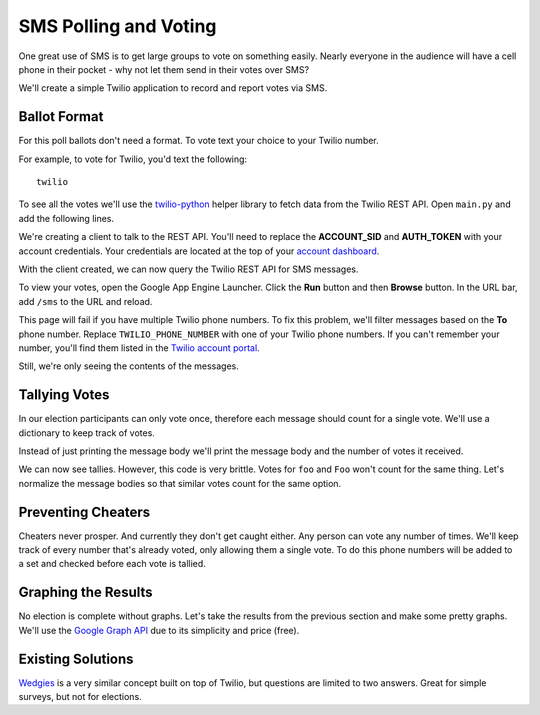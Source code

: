 .. _voting:

SMS Polling and Voting
======================

One great use of SMS is to get large groups to vote on something easily. Nearly
everyone in the audience will have a cell phone in their pocket - why not let
them send in their votes over SMS?

We'll create a simple Twilio application to record and report votes via SMS. 

Ballot Format
-------------

For this poll ballots don't need a format. To vote text your choice to your
Twilio number.

For example, to vote for Twilio, you'd text the following::

    twilio

To see all the votes we'll use the `twilio-python
<https://github.com/twilio/twilio-python>`_ helper library to fetch data from
the Twilio REST API. Open ``main.py`` and add the following lines.

.. code-block:: python
   :emphasize-lines: 2,4

   import webapp2
   from twilio.rest import TwilioRestClient

   client = TwilioRestClient("ACCOUNT_SID", "AUTH_TOKEN")

   class HelloWorld(webapp2.RequestHandler):

       def get(self):
           self.response.write('Hello World!')

   app = webapp2.WSGIApplication([
       ('/', HelloWorld),
   ], debug=True)

We're creating a client to talk to the REST API. You'll need to replace the
**ACCOUNT_SID** and **AUTH_TOKEN** with your account credentials. Your
credentials are located at the top of your `account dashboard
<https://www.twilio.com/user/account>`_.

With the client created, we can now query the Twilio REST API for SMS messages.

.. code-block:: python
   :emphasize-lines: 6-10,19

   import webapp2
   from twilio.rest import TwilioRestClient

   client = TwilioRestClient("ACCOUNT_SID", "AUTH_TOKEN")

   class SmsVoting(webapp2.RequestHandler):

       def get(self):
           for msg in client.sms.messages.iter():
                self.response.write(msg.body + "\n")

   class HelloWorld(webapp2.RequestHandler):

       def get(self):
           self.response.write('Hello World!')

   app = webapp2.WSGIApplication([
       ('/', HelloWorld),
       ('/sms', SmsVoting),
   ], debug=True)

To view your votes, open the Google App Engine Launcher. Click the **Run**
button and then **Browse** button. In the URL bar, add ``/sms`` to the URL and
reload.

This page will fail if you have multiple Twilio phone numbers. To fix this
problem, we'll filter messages based on the **To** phone number. Replace
``TWILIO_PHONE_NUMBER`` with one of your Twilio phone numbers. If you can't
remember your number, you'll find them listed in the `Twilio account portal
<https://www.twilio.com/user/account/phone-numbers/incoming>`_.

.. code-block:: python
   :emphasize-lines: 9

   import webapp2
   from twilio.rest import TwilioRestClient

   client = TwilioRestClient("ACCOUNT_SID", "AUTH_TOKEN")

   class SmsVoting(webapp2.RequestHandler):

       def get(self):
           for msg in client.sms.messages.iter(to="TWILIO_PHONE_NUMBER"):
                self.response.write(msg.body + "\n")

   class HelloWorld(webapp2.RequestHandler):

       def get(self):
           self.response.write('Hello World!')

   app = webapp2.WSGIApplication([
       ('/', HelloWorld),
       ('/sms', SmsVoting),
   ], debug=True)

Still, we're only seeing the contents of the messages.

Tallying Votes
--------------

In our election participants can only vote once, therefore each message should
count for a single vote. We'll use a dictionary to keep track of votes.

Instead of just printing the message body we'll print the message body and the
number of votes it received.

.. code-block:: python
   :emphasize-lines: 3,10-16

   import webapp2
   from twilio.rest import TwilioRestClient
   from collections import defaultdict

   client = TwilioRestClient("ACCOUNT_SID", "AUTH_TOKEN")

   class SmsVoting(webapp2.RequestHandler):

       def get(self):
           votes = defaultdict(int)

           for msg in client.sms.messages.iter(to="TWILIO PHONE NUMBER"):
               votes[msg.body] += 1

           for vote, total in votes.items():
                self.response.write("{} {}\n".format(vote, total))

   class HelloWorld(webapp2.RequestHandler):

       def get(self):
           self.response.write('Hello World!')

   app = webapp2.WSGIApplication([
       ('/', HelloWorld),
       ('/sms', SmsVoting),
   ], debug=True)

We can now see tallies. However, this code is very brittle. Votes for ``foo``
and ``Foo`` won't count for the same thing. Let's normalize the message bodies
so that similar votes count for the same option.

.. code-block:: python
   :emphasize-lines: 13

   import webapp2
   from twilio.rest import TwilioRestClient
   from collections import defaultdict

   client = TwilioRestClient("ACCOUNT_SID", "AUTH_TOKEN")

   class SmsVoting(webapp2.RequestHandler):

       def get(self):
           votes = defaultdict(int)

           for msg in client.sms.messages.iter(to="TWILIO PHONE NUMBER"):
               votes[msg.body.upper().strip()] += 1

           for vote, total in votes.items():
                self.response.write("{} {}\n".format(vote, total))

   class HelloWorld(webapp2.RequestHandler):

       def get(self):
           self.response.write('Hello World!')

   app = webapp2.WSGIApplication([
       ('/', HelloWorld),
       ('/sms', SmsVoting),
   ], debug=True)


Preventing Cheaters
-------------------

Cheaters never prosper. And currently they don't get caught either. Any person
can vote any number of times. We'll keep track of every number that's already voted,
only allowing them a single vote. To do this phone numbers will be added to a
set and checked before each vote is tallied.

.. code-block:: python
   :emphasize-lines: 11,14-15,18

   import webapp2
   from twilio.rest import TwilioRestClient
   from collections import defaultdict

   client = TwilioRestClient("ACCOUNT_SID", "AUTH_TOKEN")

   class SmsVoting(webapp2.RequestHandler):

       def get(self):
           votes = defaultdict(int)
           voted = set()

           for msg in client.sms.messages.iter(to="TWILIO PHONE NUMBER"):
               if msg.from_ in voted:
                   continue

               votes[msg.body.upper().strip()] += 1
               voted.add(msg.from_)

           for vote, total in votes.items():
                self.response.write("{} {}\n".format(vote, total))

   class HelloWorld(webapp2.RequestHandler):

       def get(self):
           self.response.write('Hello World!')

   app = webapp2.WSGIApplication([
       ('/', HelloWorld),
       ('/sms', SmsVoting),
   ], debug=True)

Graphing the Results
--------------------

No election is complete without graphs. Let's take the results from the
previous section and make some pretty graphs. We'll use the `Google Graph API
<https://developers.google.com/chart/image/docs/making_charts>`_ due to its
simplicity and price (free).

.. code-block:: python
   :emphasize-lines: 1,21-31

   import urllib
   import webapp2
   from twilio.rest import TwilioRestClient
   from collections import defaultdict

   client = TwilioRestClient("ACCOUNT_SID", "AUTH_TOKEN")

   class SmsVoting(webapp2.RequestHandler):

       def get(self):
           votes = defaultdict(int)
           voted = set()

           for msg in client.sms.messages.iter(to="TWILIO PHONE NUMBER"):
               if msg.from_ in voted:
                   continue

               votes[msg.body.upper().strip()] += 1
               voted.add(msg.from_)

           url = "https://chart.googleapis.com/chart"

           options = {
               "cht": "pc",
               "chs": "500x500",
               "chd": "t:" + ",".join(map(str, votes.values())),
               "chl": "|".join(votes.keys()),
           }

           image = '<img src="{}?{}">'.format(self.url, urllib.urlencode(options))
           self.response.write(image)

   class HelloWorld(webapp2.RequestHandler):

       def get(self):
           self.response.write('Hello World!')

   app = webapp2.WSGIApplication([
       ('/', HelloWorld),
       ('/sms', SmsVoting),
   ], debug=True)


Existing Solutions
------------------

`Wedgies <http://wedgies.com/>`_ is a very similar concept built on top of
Twilio, but questions are limited to two answers. Great for simple surveys, but
not for elections.
